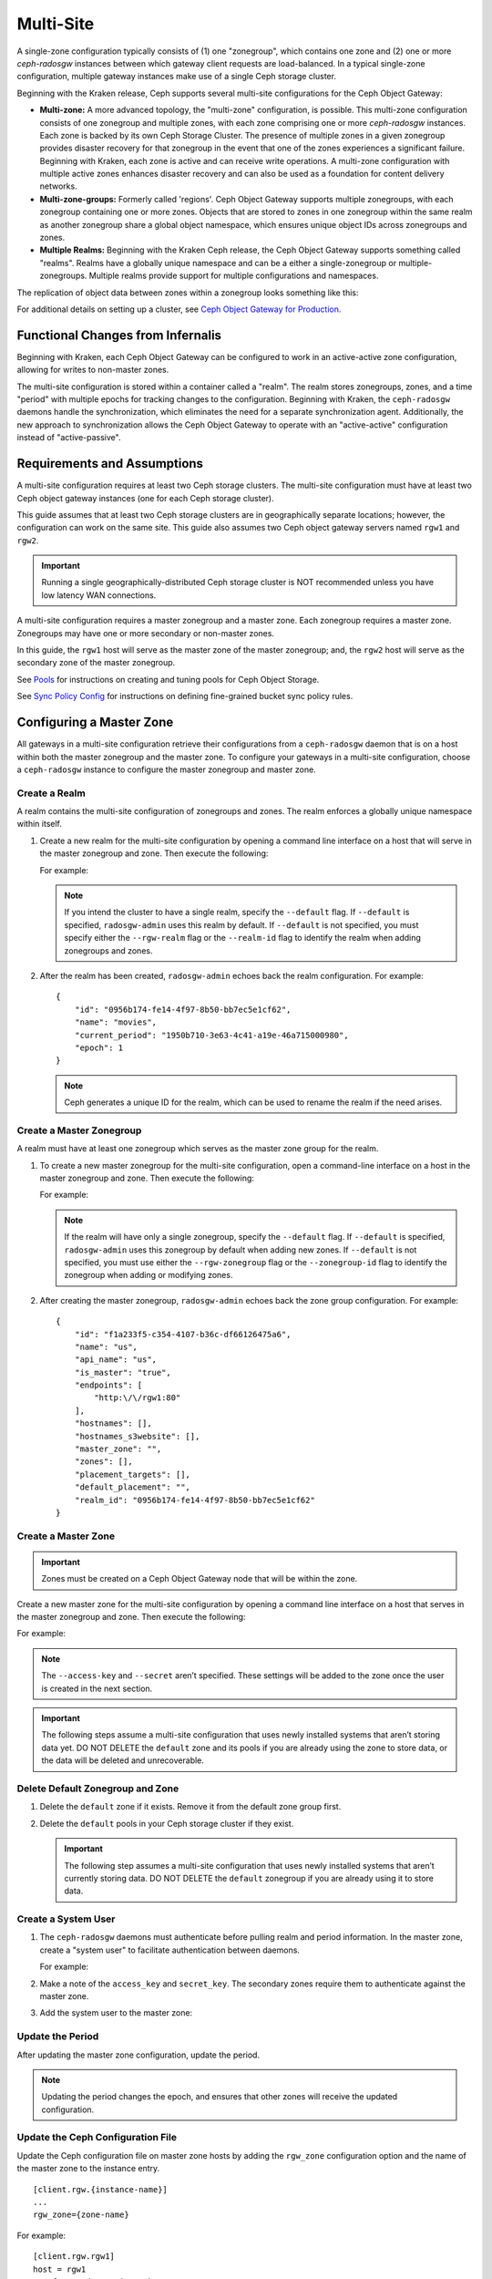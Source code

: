 .. _multisite:

==========
Multi-Site
==========

.. versionadded:: Jewel

A single-zone configuration typically consists of (1) one "zonegroup", which
contains one zone and (2) one or more `ceph-radosgw` instances between which
gateway client requests are load-balanced. In a typical single-zone
configuration, multiple gateway instances make use of a single Ceph storage
cluster.  

Beginning with the Kraken release, Ceph supports several multi-site
configurations for the Ceph Object Gateway:

- **Multi-zone:** A more advanced topology, the "multi-zone" configuration, is
  possible. This multi-zone configuration consists of one zonegroup and
  multiple zones, with each zone comprising one or more `ceph-radosgw`
  instances. Each zone is backed by its own Ceph Storage Cluster. The presence
  of multiple zones in a given zonegroup provides disaster recovery for that
  zonegroup in the event that one of the zones experiences a significant
  failure. Beginning with Kraken, each zone is active and can receive write
  operations. A multi-zone configuration with multiple active zones enhances
  disaster recovery and can also be used as a foundation for content delivery
  networks. 

- **Multi-zone-groups:** Formerly called 'regions'. Ceph Object Gateway
  supports multiple zonegroups, with each zonegroup containing one or more
  zones. Objects that are stored to zones in one zonegroup within the same
  realm as another zonegroup share a global object namespace, which ensures
  unique object IDs across zonegroups and zones.

- **Multiple Realms:** Beginning with the Kraken Ceph release, the Ceph Object
  Gateway supports something called "realms". Realms have a globally unique
  namespace and can be a either a single-zonegroup or multiple-zonegroups.
  Multiple realms provide support for multiple configurations and namespaces.

The replication of object data between zones within a zonegroup looks
something like this:

.. image:: ../images/zone-sync2.png
   :align: center

For additional details on setting up a cluster, see `Ceph Object Gateway for
Production <https://access.redhat.com/documentation/en-us/red_hat_ceph_storage/3/html/ceph_object_gateway_for_production/index/>`__.

Functional Changes from Infernalis
==================================

Beginning with Kraken, each Ceph Object Gateway can be configured to work in an
active-active zone configuration, allowing for writes to non-master zones.

The multi-site configuration is stored within a container called a "realm". The
realm stores zonegroups, zones, and a time "period" with multiple epochs for
tracking changes to the configuration. Beginning with Kraken, the
``ceph-radosgw`` daemons handle the synchronization, which eliminates the need
for a separate synchronization agent. Additionally, the new approach to
synchronization allows the Ceph Object Gateway to operate with an
"active-active" configuration instead of "active-passive".

Requirements and Assumptions
============================

A multi-site configuration requires at least two Ceph storage clusters. The
multi-site configuration must have at least two Ceph object gateway instances
(one for each Ceph storage cluster).

This guide assumes that at least two Ceph storage clusters are in
geographically separate locations; however, the configuration can work on the
same site. This guide also assumes two Ceph object gateway servers named
``rgw1`` and ``rgw2``.

.. important:: Running a single geographically-distributed Ceph storage cluster
   is NOT recommended unless you have low latency WAN connections.

A multi-site configuration requires a master zonegroup and a master zone. Each
zonegroup requires a master zone. Zonegroups may have one or more secondary
or non-master zones.

In this guide, the ``rgw1`` host will serve as the master zone of the master
zonegroup; and, the ``rgw2`` host will serve as the secondary zone of the
master zonegroup.

See `Pools`_ for instructions on creating and tuning pools for Ceph Object
Storage.

See `Sync Policy Config`_ for instructions on defining fine-grained bucket sync
policy rules.

.. _master-zone-label:

Configuring a Master Zone
=========================

All gateways in a multi-site configuration retrieve their configurations from a
``ceph-radosgw`` daemon that is on a host within both the master zonegroup and
the master zone. To configure your gateways in a multi-site configuration,
choose a ``ceph-radosgw`` instance to configure the master zonegroup and
master zone.

Create a Realm
--------------

A realm contains the multi-site configuration of zonegroups and zones. The
realm enforces a globally unique namespace within itself.

#. Create a new realm for the multi-site configuration by opening a command
   line interface on a host that will serve in the master zonegroup and zone.
   Then execute the following:

   .. prompt:: bash #

      radosgw-admin realm create --rgw-realm={realm-name} [--default]

   For example:

   .. prompt:: bash #

      radosgw-admin realm create --rgw-realm=movies --default

   .. note:: If you intend the cluster to have a single realm, specify the ``--default`` flag.  If ``--default`` is specified, ``radosgw-admin`` uses this realm by default. If ``--default`` is not specified, you must specify either the ``--rgw-realm`` flag or the ``--realm-id`` flag to identify the realm when adding zonegroups and zones.

#. After the realm has been created, ``radosgw-admin`` echoes back the realm
   configuration. For example:

   ::

       {
           "id": "0956b174-fe14-4f97-8b50-bb7ec5e1cf62",
           "name": "movies",
           "current_period": "1950b710-3e63-4c41-a19e-46a715000980",
           "epoch": 1
       }

   .. note:: Ceph generates a unique ID for the realm, which can be used to rename the realm if the need arises.

Create a Master Zonegroup
--------------------------

A realm must have at least one zonegroup which serves as the master zone
group for the realm.

#. To create a new master zonegroup for the multi-site configuration, open a
   command-line interface on a host in the master zonegroup and zone. Then
   execute the following:

   .. prompt:: bash #

      radosgw-admin zonegroup create --rgw-zonegroup={name} --endpoints={url} [--rgw-realm={realm-name}|--realm-id={realm-id}] --master --default

   For example:

   .. prompt:: bash #

      radosgw-admin zonegroup create --rgw-zonegroup=us --endpoints=http://rgw1:80 --rgw-realm=movies --master --default

   .. note:: If the realm will have only a single zonegroup, specify the ``--default`` flag. If ``--default`` is specified, ``radosgw-admin`` uses this zonegroup by default when adding new zones. If ``--default`` is not specified, you must use either the ``--rgw-zonegroup`` flag or the ``--zonegroup-id`` flag to identify the zonegroup when adding or modifying zones.

#. After creating the master zonegroup, ``radosgw-admin`` echoes back the zone
   group configuration. For example:

   ::
   
       {
           "id": "f1a233f5-c354-4107-b36c-df66126475a6",
           "name": "us",
           "api_name": "us",
           "is_master": "true",
           "endpoints": [
               "http:\/\/rgw1:80"
           ],
           "hostnames": [],
           "hostnames_s3website": [],
           "master_zone": "",
           "zones": [],
           "placement_targets": [],
           "default_placement": "",
           "realm_id": "0956b174-fe14-4f97-8b50-bb7ec5e1cf62"
       }

Create a Master Zone
--------------------

.. important:: Zones must be created on a Ceph Object Gateway node that will be
   within the zone.

Create a new master zone for the multi-site configuration by opening a command
line interface on a host that serves in the master zonegroup and zone. Then
execute the following:

.. prompt:: bash #

   radosgw-admin zone create --rgw-zonegroup={zone-group-name} \
                               --rgw-zone={zone-name} \
                               --master --default \
                               --endpoints={http://fqdn}[,{http://fqdn}]

For example:

.. prompt:: bash #

   radosgw-admin zone create --rgw-zonegroup=us --rgw-zone=us-east \
                               --master --default \
                               --endpoints={http://fqdn}[,{http://fqdn}]


.. note:: The ``--access-key`` and ``--secret`` aren’t specified. These
          settings will be added to the zone once the user is created in the
          next section.

.. important:: The following steps assume a multi-site configuration that uses
   newly installed systems that aren’t storing data yet. DO NOT DELETE the
   ``default`` zone and its pools if you are already using the zone to store
   data, or the data will be deleted and unrecoverable.

Delete Default Zonegroup and Zone
----------------------------------

#. Delete the ``default`` zone if it exists. Remove it from the default zone
   group first.

   .. prompt:: bash #

      radosgw-admin zonegroup delete --rgw-zonegroup=default --rgw-zone=default
      radosgw-admin period update --commit
      radosgw-admin zone delete --rgw-zone=default
      radosgw-admin period update --commit
      radosgw-admin zonegroup delete --rgw-zonegroup=default
      radosgw-admin period update --commit

#. Delete the ``default`` pools in your Ceph storage cluster if they exist.

   .. important:: The following step assumes a multi-site configuration that uses newly installed systems that aren’t currently storing data. DO NOT DELETE the ``default`` zonegroup if you are already using it to store data.

   .. prompt:: bash #
   
      ceph osd pool rm default.rgw.control default.rgw.control --yes-i-really-really-mean-it
      ceph osd pool rm default.rgw.data.root default.rgw.data.root --yes-i-really-really-mean-it
      ceph osd pool rm default.rgw.gc default.rgw.gc --yes-i-really-really-mean-it
      ceph osd pool rm default.rgw.log default.rgw.log --yes-i-really-really-mean-it
      ceph osd pool rm default.rgw.users.uid default.rgw.users.uid --yes-i-really-really-mean-it

Create a System User
--------------------

#. The ``ceph-radosgw`` daemons must authenticate before pulling realm and
   period information. In the master zone, create a "system user" to facilitate
   authentication between daemons.

   .. prompt:: bash #

      radosgw-admin user create --uid="{user-name}" --display-name="{Display Name}" --system

   For example:

   .. prompt:: bash #

      radosgw-admin user create --uid="synchronization-user" --display-name="Synchronization User" --system

#. Make a note of the ``access_key`` and ``secret_key``. The secondary zones
   require them to authenticate against the master zone.

#. Add the system user to the master zone:

   .. prompt:: bash #

      radosgw-admin zone modify --rgw-zone={zone-name} --access-key={access-key} --secret={secret}
      radosgw-admin period update --commit

Update the Period
-----------------

After updating the master zone configuration, update the period.

.. prompt:: bash #

   radosgw-admin period update --commit

.. note:: Updating the period changes the epoch, and ensures that other zones
          will receive the updated configuration.

Update the Ceph Configuration File
----------------------------------

Update the Ceph configuration file on master zone hosts by adding the
``rgw_zone`` configuration option and the name of the master zone to the
instance entry.

::

    [client.rgw.{instance-name}]
    ...
    rgw_zone={zone-name}

For example:

::

    [client.rgw.rgw1]
    host = rgw1
    rgw frontends = "civetweb port=80"
    rgw_zone=us-east

Start the Gateway
-----------------

On the object gateway host, start and enable the Ceph Object Gateway
service:

.. prompt:: bash #

   systemctl start ceph-radosgw@rgw.`hostname -s`
   systemctl enable ceph-radosgw@rgw.`hostname -s`

.. _secondary-zone-label:

Configuring Secondary Zones
===========================

Zones that are within a zonegroup replicate all data in order to ensure that
every zone has the same data. When creating a secondary zone, run the following
operations on a host identified to serve the secondary zone.

.. note:: To add a tertiary zone, follow the same procedures used for adding a
   secondary zone. Be sure to specify a different zone name.

.. important:: Metadata operations (for example, user creation) must be
   executed on a host within the master zone. Bucket operations can be received
   by the master zone or the secondary zone, but the secondary zone will
   redirect bucket operations to the master zone. If the master zone is down,
   bucket operations will fail.

Pulling the Realm Configuration
-------------------------------

The URL path, access key, and secret of the master zone in the master zone
group are used to pull the realm configuration to the host. When pulling the
configuration of a non-default realm, specify the realm using the
``--rgw-realm`` or ``--realm-id`` configuration options.

.. prompt:: bash #

   radosgw-admin realm pull --url={url-to-master-zone-gateway}
   --access-key={access-key} --secret={secret}

.. note:: Pulling the realm configuration also retrieves the remote's current
   period configuration, and makes it the current period on this host as well.

If this realm is the only realm, run the following command to make it the
default realm:

.. prompt:: bash #

   radosgw-admin realm default --rgw-realm={realm-name}

Creating a Secondary Zone
-------------------------

.. important:: When a zone is created, it must be on a Ceph Object Gateway node
   within the zone.

In order to create a secondary zone for the multi-site configuration, open a
command line interface on a host identified to serve the secondary zone.
Specify the zonegroup ID, the new zone name, and an endpoint for the zone.
**DO NOT** use the ``--master`` or ``--default`` flags. Beginning in Kraken,
all zones run in an active-active configuration by default, which means that a
gateway client may write data to any zone and the zone will replicate the data
to all other zones within the zonegroup.  If you want to prevent the secondary
zone from accepting write operations, include the ``--read-only`` flag in the
command in order to create an active-passive configuration between the master
zone and the secondary zone. In any case, don't forget to provide the
``access_key`` and ``secret_key`` of the generated system user that is stored
in the master zone of the master zonegroup. Run the following command:

.. prompt:: bash #

   radosgw-admin zone create --rgw-zonegroup={zone-group-name} \
                                --rgw-zone={zone-name} \
                                --access-key={system-key} --secret={secret} \
                                --endpoints=http://{fqdn}:80 \
                                [--read-only]

For example:
    
    
.. prompt:: bash #

   radosgw-admin zone create --rgw-zonegroup=us --rgw-zone=us-west \
                                --access-key={system-key} --secret={secret} \
                                --endpoints=http://rgw2:80

.. important:: The following steps assume a multi-site configuration that uses
   newly installed systems that have not yet begun storing data. **DO NOT
   DELETE the ``default`` zone or its pools** if you are already using it to
   store data, or the data will be irretrievably lost.

Delete the default zone if needed:

.. prompt:: bash #

   radosgw-admin zone delete --rgw-zone=default

Finally, delete the default pools in your Ceph storage cluster if needed:

.. prompt:: bash #

   ceph osd pool rm default.rgw.control default.rgw.control --yes-i-really-really-mean-it
   ceph osd pool rm default.rgw.data.root default.rgw.data.root --yes-i-really-really-mean-it
   ceph osd pool rm default.rgw.gc default.rgw.gc --yes-i-really-really-mean-it
   ceph osd pool rm default.rgw.log default.rgw.log --yes-i-really-really-mean-it
   ceph osd pool rm default.rgw.users.uid default.rgw.users.uid --yes-i-really-really-mean-it
   
Updating the Ceph Configuration File
------------------------------------

To update the Ceph configuration file on the secondary zone hosts, add the
``rgw_zone`` configuration option and the name of the secondary zone to the
instance entry.

::

    [client.rgw.{instance-name}]
    ...
    rgw_zone={zone-name}

For example:

::

    [client.rgw.rgw2]
    host = rgw2
    rgw frontends = "civetweb port=80"
    rgw_zone=us-west

Updating the Period
-------------------

After updating the master zone configuration, update the period:

.. prompt:: bash #

   radosgw-admin period update --commit

.. note:: Updating the period changes the epoch, and ensures that other zones
   will receive the updated configuration.
          
Starting the Gateway
--------------------

To start the gateway, start and enable the Ceph Object Gateway service by
running the following commands on the object gateway host:

.. prompt:: bash #

   systemctl start ceph-radosgw@rgw.`hostname -s`
   systemctl enable ceph-radosgw@rgw.`hostname -s`

Checking Synchronization Status
-------------------------------

After the secondary zone is up and running, you can check the synchronization
status. The process of synchronization will copy users and buckets that were
created in the master zone from the master zone to the secondary zone.

.. prompt:: bash #

   radosgw-admin sync status

The output reports the status of synchronization operations. For example:

::

    realm f3239bc5-e1a8-4206-a81d-e1576480804d (earth)
        zonegroup c50dbb7e-d9ce-47cc-a8bb-97d9b399d388 (us)
             zone 4c453b70-4a16-4ce8-8185-1893b05d346e (us-west)
    metadata sync syncing
                  full sync: 0/64 shards
                  metadata is caught up with master
                  incremental sync: 64/64 shards
        data sync source: 1ee9da3e-114d-4ae3-a8a4-056e8a17f532 (us-east)
                          syncing
                          full sync: 0/128 shards
                          incremental sync: 128/128 shards
                          data is caught up with source

.. note:: Secondary zones accept bucket operations; however, secondary zones
   redirect bucket operations to the master zone and then synchronize with the
   master zone to receive the result of the bucket operations. If the master
   zone is down, bucket operations executed on the secondary zone will fail,
   but object operations should succeed.
          
          
Verifying an Object
-------------------

By default, after the successful synchronization of an object there is no
subsequent verification of the object. However, you can enable verification by
setting :confval:`rgw_sync_obj_etag_verify` to ``true``. After this value is
set to true, an MD5 checksum is used to verify the integrity of the data that
was transferred from the source to the destination. This ensures the integrity
of any object that has been fetched from a remote server over HTTP (including
multisite sync). This option may decrease the performance of your RGW because
it requires more computation.


Maintenance
===========

Checking the Sync Status
------------------------

Information about the replication status of a zone can be queried with:

.. prompt:: bash $

   radosgw-admin sync status

::

            realm b3bc1c37-9c44-4b89-a03b-04c269bea5da (earth)
        zonegroup f54f9b22-b4b6-4a0e-9211-fa6ac1693f49 (us)
             zone adce11c9-b8ed-4a90-8bc5-3fc029ff0816 (us-2)
            metadata sync syncing
                  full sync: 0/64 shards
                  incremental sync: 64/64 shards
                  metadata is behind on 1 shards
                  oldest incremental change not applied: 2017-03-22 10:20:00.0.881361s
        data sync source: 341c2d81-4574-4d08-ab0f-5a2a7b168028 (us-1)
                          syncing
                          full sync: 0/128 shards
                          incremental sync: 128/128 shards
                          data is caught up with source
                  source: 3b5d1a3f-3f27-4e4a-8f34-6072d4bb1275 (us-3)
                          syncing
                          full sync: 0/128 shards
                          incremental sync: 128/128 shards
                          data is caught up with source

The output might be different, depending on the sync status. During sync, the
shards are of two types:

- **Behind shards** are shards that require a data sync (either a full data
  sync or an incremental data sync) in order to be brought up to date.

- **Recovery shards** are shards that encountered an error during sync and have
  been marked for retry. The error occurs mostly on minor issues, such as
  acquiring a lock on a bucket. Errors of this kind typically resolve on their
  own.

Check the logs
--------------

For multi-site deployments only, you can examine the metadata log (``mdlog``),
the bucket index log (``bilog``), and the data log (``datalog``).  You can list
them and also trim them. Trimming is not needed in most cases because
:confval:`rgw_sync_log_trim_interval` is set to 20 minutes by default. It
should not be necessary to trim the logs unless
:confval:`rgw_sync_log_trim_interval` has been manually set to 0.

Changing the Metadata Master Zone
---------------------------------

.. important:: Care must be taken when changing the metadata master zone by
   promoting a zone to master. A zone that isn't finished syncing metadata from
   the current master zone will be unable to serve any remaining entries if it
   is promoted to master, and those metadata changes will be lost. For this
   reason, we recommend waiting for a zone's ``radosgw-admin sync status`` to
   complete the process of synchronizing the metadata before promoting the zone
   to master.

Similarly, if the current master zone is processing changes to metadata at the
same time that another zone is being promoted to master, these changes are
likely to be lost. To avoid losing these changes, we recommend shutting down
any ``radosgw`` instances on the previous master zone. After the new master
zone has been promoted, the previous master zone's new period can be fetched
with ``radosgw-admin period pull`` and the gateway(s) can be restarted.

To promote a zone to metadata master, run the following commands on that zone
(in this example, the zone is zone ``us-2`` in zonegroup ``us``):

.. prompt:: bash $

   radosgw-admin zone modify --rgw-zone=us-2 --master
   radosgw-admin zonegroup modify --rgw-zonegroup=us --master
   radosgw-admin period update --commit

This generates a new period, and the radosgw instance(s) in zone ``us-2`` sends
this period to other zones.

Failover and Disaster Recovery
==============================

Setting Up Failover to the Secondary Zone
-----------------------------------------

If the master zone fails, you can fail over to the secondary zone for
disaster recovery by following these steps:

#. Make the secondary zone the master and default zone. For example:

   .. prompt:: bash #

      radosgw-admin zone modify --rgw-zone={zone-name} --master --default

   By default, Ceph Object Gateway runs in an active-active
   configuration. However, if the cluster is configured to run in an
   active-passive configuration, the secondary zone is a read-only zone.
   To allow the secondary zone to receive write
   operations, remove its ``--read-only`` status. For example:

   .. prompt:: bash #

      radosgw-admin zone modify --rgw-zone={zone-name} --master --default \
                                   --read-only=false

#. Update the period to make the changes take effect.

   .. prompt:: bash #

      radosgw-admin period update --commit

#. Finally, restart the Ceph Object Gateway.

   .. prompt:: bash #

      systemctl restart ceph-radosgw@rgw.`hostname -s`

Reverting from Failover
-----------------------

If the former master zone recovers, you can revert the failover operation by following these steps:

#. From within the recovered zone, pull the latest realm configuration
   from the current master zone:

   .. prompt:: bash #

      radosgw-admin realm pull --url={url-to-master-zone-gateway} \
                                  --access-key={access-key} --secret={secret}

#. Make the recovered zone the master and default zone:

   .. prompt:: bash #

      radosgw-admin zone modify --rgw-zone={zone-name} --master --default

#. Update the period so that the changes take effect:

   .. prompt:: bash #

      radosgw-admin period update --commit

#. Restart the Ceph Object Gateway in the recovered zone:

   .. prompt:: bash #

       systemctl restart ceph-radosgw@rgw.`hostname -s`

#. If the secondary zone needs to be a read-only configuration, update
   the secondary zone:

   .. prompt:: bash #

      radosgw-admin zone modify --rgw-zone={zone-name} --read-only

#. Update the period so that the changes take effect:

   .. prompt:: bash #

      radosgw-admin period update --commit

#. Restart the Ceph Object Gateway in the secondary zone:

   .. prompt:: bash #

      systemctl restart ceph-radosgw@rgw.`hostname -s`

.. _rgw-multisite-migrate-from-single-site:

Migrating a Single-Site Deployment to Multi-Site
=================================================

To migrate from a single-site deployment with a ``default`` zonegroup and zone
to a multi-site system, follow these steps:

1. Create a realm. Replace ``<name>`` with the realm name:

   .. prompt:: bash #

      radosgw-admin realm create --rgw-realm=<name> --default

2. Rename the default zonegroup and zone. Replace ``<name>`` with the zone name
   or zonegroup name:

   .. prompt:: bash #

      radosgw-admin zonegroup rename --rgw-zonegroup default --zonegroup-new-name=<name>
      radosgw-admin zone rename --rgw-zone default --zone-new-name us-east-1 --rgw-zonegroup=<name>

3. Configure the master zonegroup. Replace ``<name>`` with the realm name or
   zonegroup name. Replace ``<fqdn>`` with the fully qualified domain name(s)
   in the zonegroup:

   .. prompt:: bash #

      radosgw-admin zonegroup modify --rgw-realm=<name> --rgw-zonegroup=<name> --endpoints http://<fqdn>:80 --master --default

4. Configure the master zone. Replace ``<name>`` with the realm name, zone
   name, or zonegroup name. Replace ``<fqdn>`` with the fully qualified domain
   name(s) in the zonegroup:

   .. prompt:: bash #

      radosgw-admin zone modify --rgw-realm=<name> --rgw-zonegroup=<name> \
                                --rgw-zone=<name> --endpoints http://<fqdn>:80 \
                                --access-key=<access-key> --secret=<secret-key> \
                                --master --default

5. Create a system user. Replace ``<user-id>`` with the username.  Replace
   ``<display-name>`` with a display name. The display name is allowed to
   contain spaces:

   .. prompt:: bash #

      radosgw-admin user create --uid=<user-id> \
      --display-name="<display-name>" \ 
      --access-key=<access-key> \ 
      --secret=<secret-key> --system

6. Commit the updated configuration:

   .. prompt:: bash #

      radosgw-admin period update --commit

7. Restart the Ceph Object Gateway:

   .. prompt:: bash #

      systemctl restart ceph-radosgw@rgw.`hostname -s`

After completing this procedure, proceed to `Configure a Secondary
Zone <#configure-secondary-zones>`_ and create a secondary zone
in the master zonegroup.

Multi-Site Configuration Reference
==================================

The following sections provide additional details and command-line
usage for realms, periods, zonegroups and zones.

For more details on every available configuration option, please check out
``src/common/options/rgw.yaml.in`` or go to the more comfortable :ref:`mgr-dashboard`
configuration page (found under `Cluster`) where you can view and set all
options easily. On the page, set the level to ``advanced`` and search for RGW,
to see all basic and advanced configuration options with a short description.
Expand the details of an option to reveal a longer description.

Realms
------

A realm represents a globally unique namespace consisting of one or more
zonegroups containing one or more zones, and zones containing buckets,
which in turn contain objects. A realm enables the Ceph Object Gateway
to support multiple namespaces and their configuration on the same
hardware.

A realm contains the notion of periods. Each period represents the state
of the zonegroup and zone configuration in time. Each time you make a
change to a zonegroup or zone, update the period and commit it.

By default, the Ceph Object Gateway does not create a realm
for backward compatibility with Infernalis and earlier releases.
However, as a best practice, we recommend creating realms for new
clusters.

Create a Realm
~~~~~~~~~~~~~~

To create a realm, execute ``realm create`` and specify the realm name.
If the realm is the default, specify ``--default``.

.. prompt:: bash #

   radosgw-admin realm create --rgw-realm={realm-name} [--default]

For example:

.. prompt:: bash #

   radosgw-admin realm create --rgw-realm=movies --default

By specifying ``--default``, the realm will be called implicitly with
each ``radosgw-admin`` call unless ``--rgw-realm`` and the realm name
are explicitly provided.

Make a Realm the Default
~~~~~~~~~~~~~~~~~~~~~~~~

One realm in the list of realms should be the default realm. There may
be only one default realm. If there is only one realm and it wasn’t
specified as the default realm when it was created, make it the default
realm. Alternatively, to change which realm is the default, execute:

.. prompt:: bash #

   radosgw-admin realm default --rgw-realm=movies

.. note:: When the realm is default, the command line assumes
   ``--rgw-realm=<realm-name>`` as an argument.

Delete a Realm
~~~~~~~~~~~~~~

To delete a realm, execute ``realm rm`` and specify the realm name.

.. prompt:: bash #

   radosgw-admin realm rm --rgw-realm={realm-name}

For example:

.. prompt:: bash #
   
   radosgw-admin realm rm --rgw-realm=movies

Get a Realm
~~~~~~~~~~~

To get a realm, execute ``realm get`` and specify the realm name.

.. prompt:: bash #

   radosgw-admin realm get --rgw-realm=<name>

For example:

.. prompt:: bash #

   radosgw-admin realm get --rgw-realm=movies [> filename.json]

::

    {
        "id": "0a68d52e-a19c-4e8e-b012-a8f831cb3ebc",
        "name": "movies",
        "current_period": "b0c5bbef-4337-4edd-8184-5aeab2ec413b",
        "epoch": 1
    }

Set a Realm
~~~~~~~~~~~

To set a realm, run ``realm set``, specify the realm name, and use the
``--infile=`` option (make sure that  the ``--infile`` option has an input file
name as an argument):

.. prompt:: bash #

   radosgw-admin realm set --rgw-realm=<name> --infile=<infilename>

For example:

.. prompt:: bash #

   radosgw-admin realm set --rgw-realm=movies --infile=filename.json

List Realms
~~~~~~~~~~~

To list realms, execute ``realm list``.

.. prompt:: bash #

   radosgw-admin realm list

List Realm Periods
~~~~~~~~~~~~~~~~~~

To list realm periods, execute ``realm list-periods``.

.. prompt:: bash #

   radosgw-admin realm list-periods

Pull a Realm
~~~~~~~~~~~~

To pull a realm from the node that contains both the master zonegroup and
master zone to a node that contains a secondary zonegroup or zone, run ``realm
pull`` on the node that will receive the realm configuration:

.. prompt:: bash #

   radosgw-admin realm pull --url={url-to-master-zone-gateway} --access-key={access-key} --secret={secret}

Rename a Realm
~~~~~~~~~~~~~~

A realm is not part of the period. Consequently, any renaming of the realm is
applied only locally, and will therefore not get pulled when you run ``realm
pull``. If you are renaming a realm that contains multiple zones, run the
``rename`` command on each zone. 

To rename a realm, run the following:

.. prompt:: bash #

   radosgw-admin realm rename --rgw-realm=<current-name> --realm-new-name=<new-realm-name>

.. note:: DO NOT use ``realm set`` to change the ``name`` parameter. Doing so
   changes the internal name only. If you use ``realm set`` to change the
   ``name`` parameter, then ``--rgw-realm`` still expects the realm's old name.

Zonegroups
-----------

Zonegroups make it possible for the Ceph Object Gateway to support multi-site
deployments and a global namespace. Zonegroups were formerly called "regions"
(in releases prior to and including Infernalis). 

A zonegroup defines the geographic location of one or more Ceph Object Gateway
instances within one or more zones.

The configuration of zonegroups differs from typical configuration procedures,
because not all of the zonegroup configuration settings are stored to a
configuration file. 

You can list zonegroups, get a zonegroup configuration, and set a zonegroup
configuration.

Creating a Zonegroup
~~~~~~~~~~~~~~~~~~~~

Creating a zonegroup consists of specifying the zonegroup name. Newly created
zones reside in the default realm unless a different realm is specified by
using the option ``--rgw-realm=<realm-name>``. 

If the zonegroup is the default zonegroup, specify the ``--default`` flag. If
the zonegroup is the master zonegroup, specify the ``--master`` flag. For
example:

.. prompt:: bash #

   radosgw-admin zonegroup create --rgw-zonegroup=<name> [--rgw-realm=<name>][--master] [--default]


.. note:: Use ``zonegroup modify --rgw-zonegroup=<zonegroup-name>`` to modify
          an existing zonegroup’s settings.

Making a Zonegroup the Default
~~~~~~~~~~~~~~~~~~~~~~~~~~~~~~

One zonegroup in the list of zonegroups must be the default zonegroup.  There
can be only one default zonegroup. In the case that there is only one zonegroup
which was not designated the default zonegroup when it was created, use the
folloiwng command to make it the default zonegroup. Commands of this form can
be used to change which zonegroup is the default. 

#. Designate a zonegroup as the default zonegroup:

   .. prompt:: bash #

      radosgw-admin zonegroup default --rgw-zonegroup=comedy

   .. note:: When the zonegroup is default, the command line assumes that the name of the zonegroup will be the argument of the ``--rgw-zonegroup=<zonegroup-name>`` option. (In this example, ``<zonegroup-name>`` has been retained for the sake of consistency and legibility.)

#. Update the period:

   .. prompt:: bash #

      radosgw-admin period update --commit

Adding a Zone to a Zonegroup
~~~~~~~~~~~~~~~~~~~~~~~~~~~~

This procedure explains how to add a zone to a zonegroup.

#. Run the following command to add a zone to a zonegroup: 

   .. prompt:: bash #

      radosgw-admin zonegroup add --rgw-zonegroup=<name> --rgw-zone=<name>

#. Update the period:

   .. prompt:: bash #

      radosgw-admin period update --commit

Removing a Zone from a Zonegroup
~~~~~~~~~~~~~~~~~~~~~~~~~~~~~~~~

#. Run this command to remove a zone from a zonegroup:

   .. prompt:: bash #

      radosgw-admin zonegroup remove --rgw-zonegroup=<name> --rgw-zone=<name>

#. Update the period:

   .. prompt:: bash #

      radosgw-admin period update --commit

Renaming a Zonegroup
~~~~~~~~~~~~~~~~~~~~

#. Run this command to rename the zonegroup:

   .. prompt:: bash #

      radosgw-admin zonegroup rename --rgw-zonegroup=<name> --zonegroup-new-name=<name>

#. Update the period:

   .. prompt:: bash #
   
      radosgw-admin period update --commit

Deleting a Zonegroup
~~~~~~~~~~~~~~~~~~~~

#. To delete a zonegroup, execute the following:

   .. prompt:: bash #
   
      radosgw-admin zonegroup delete --rgw-zonegroup=<name>

#. Update the period:

   .. prompt:: bash #
   
      radosgw-admin period update --commit

Listing Zonegroups
~~~~~~~~~~~~~~~~~~

A Ceph cluster contains a list of zonegroup. To list the zonegroups, run
this command:

.. prompt:: bash #
   
   radosgw-admin zonegroup list

The ``radosgw-admin`` returns a JSON formatted list of zonegroups.

::

    {
        "default_info": "90b28698-e7c3-462c-a42d-4aa780d24eda",
        "zonegroups": [
            "us"
        ]
    }

Getting a Zonegroup Map
~~~~~~~~~~~~~~~~~~~~~~~~

To list the details of each zonegroup, run this command:

.. prompt:: bash #
   
   radosgw-admin zonegroup-map get

.. note:: If you receive a ``failed to read zonegroup map`` error, run
   ``radosgw-admin zonegroup-map update`` as ``root`` first.

Getting a Zonegroup
~~~~~~~~~~~~~~~~~~~~

To view the configuration of a zonegroup, run this command:

.. prompt:: bash #
   
   dosgw-admin zonegroup get [--rgw-zonegroup=<zonegroup>]

The zonegroup configuration looks like this:

::

    {
        "id": "90b28698-e7c3-462c-a42d-4aa780d24eda",
        "name": "us",
        "api_name": "us",
        "is_master": "true",
        "endpoints": [
            "http:\/\/rgw1:80"
        ],
        "hostnames": [],
        "hostnames_s3website": [],
        "master_zone": "9248cab2-afe7-43d8-a661-a40bf316665e",
        "zones": [
            {
                "id": "9248cab2-afe7-43d8-a661-a40bf316665e",
                "name": "us-east",
                "endpoints": [
                    "http:\/\/rgw1"
                ],
                "log_meta": "true",
                "log_data": "true",
                "bucket_index_max_shards": 0,
                "read_only": "false"
            },
            {
                "id": "d1024e59-7d28-49d1-8222-af101965a939",
                "name": "us-west",
                "endpoints": [
                    "http:\/\/rgw2:80"
                ],
                "log_meta": "false",
                "log_data": "true",
                "bucket_index_max_shards": 0,
                "read_only": "false"
            }
        ],
        "placement_targets": [
            {
                "name": "default-placement",
                "tags": []
            }
        ],
        "default_placement": "default-placement",
        "realm_id": "ae031368-8715-4e27-9a99-0c9468852cfe"
    }

Setting a Zonegroup
~~~~~~~~~~~~~~~~~~~~

The process of defining a zonegroup consists of creating a JSON object and, at
a minimum, specifying the required settings:

1. ``name``: The name of the zonegroup. Required.

2. ``api_name``: The API name for the zonegroup. Optional.

3. ``is_master``: Determines whether the zonegroup is the master zonegroup.
   Required. **note:** You can only have one master zonegroup.

4. ``endpoints``: A list of all the endpoints in the zonegroup. For
   example, you may use multiple domain names to refer to the same zone
   group. Remember to escape the forward slashes (``\/``). You may also
   specify a port (``fqdn:port``) for each endpoint. Optional.

5. ``hostnames``: A list of all the hostnames in the zonegroup. For example,
   you may use multiple domain names to refer to the same zonegroup. Optional.
   The ``rgw dns name`` setting will be included in this list automatically.
   Restart the gateway daemon(s) after changing this setting.

6. ``master_zone``: The master zone for the zonegroup. Optional. Uses
   the default zone if not specified. **note:** You can only have one
   master zone per zonegroup.

7. ``zones``: A list of all zones within the zonegroup. Each zone has a name
   (required), a list of endpoints (optional), and a setting that determines
   whether the gateway will log metadata and data operations (false by
   default).

8. ``placement_targets``: A list of placement targets (optional). Each
   placement target contains a name (required) for the placement target
   and a list of tags (optional) so that only users with the tag can use
   the placement target (that is, the user’s ``placement_tags`` field in
   the user info).

9. ``default_placement``: The default placement target for the object index and
   object data. Set to ``default-placement`` by default. It is  also possible
   to set a per-user default placement in the user info for each user.

To set a zonegroup, create a JSON object that contains the required fields,
save the object to a file (e.g., ``zonegroup.json``), and run the following
command:

.. prompt:: bash #
   
   radosgw-admin zonegroup set --infile zonegroup.json

Where ``zonegroup.json`` is the JSON file you created.

.. important:: The ``default`` zonegroup ``is_master`` setting is ``true`` by
   default. If you create a new zonegroup and want to make it the master
   zonegroup, you must either set the ``default`` zonegroup ``is_master``
   setting to ``false``, or delete the ``default`` zonegroup.

Finally, update the period:

.. prompt:: bash #
   
   radosgw-admin period update --commit

Setting a Zonegroup Map
~~~~~~~~~~~~~~~~~~~~~~~~

The process of setting a zonegroup map comprises (1) creating a JSON object
that consists of one or more zonegroups, and (2) setting the
``master_zonegroup`` for the cluster. Each zonegroup in the zonegroup map
consists of a key/value pair where the ``key`` setting is equivalent to the
``name`` setting for an individual zonegroup configuration and the ``val`` is
a JSON object consisting of an individual zonegroup configuration.

You may only have one zonegroup with ``is_master`` equal to ``true``, and it
must be specified as the ``master_zonegroup`` at the end of the zonegroup map.
The following JSON object is an example of a default zonegroup map:

::

    {
        "zonegroups": [
            {
                "key": "90b28698-e7c3-462c-a42d-4aa780d24eda",
                "val": {
                    "id": "90b28698-e7c3-462c-a42d-4aa780d24eda",
                    "name": "us",
                    "api_name": "us",
                    "is_master": "true",
                    "endpoints": [
                        "http:\/\/rgw1:80"
                    ],
                    "hostnames": [],
                    "hostnames_s3website": [],
                    "master_zone": "9248cab2-afe7-43d8-a661-a40bf316665e",
                    "zones": [
                        {
                            "id": "9248cab2-afe7-43d8-a661-a40bf316665e",
                            "name": "us-east",
                            "endpoints": [
                                "http:\/\/rgw1"
                            ],
                            "log_meta": "true",
                            "log_data": "true",
                            "bucket_index_max_shards": 0,
                            "read_only": "false"
                        },
                        {
                            "id": "d1024e59-7d28-49d1-8222-af101965a939",
                            "name": "us-west",
                            "endpoints": [
                                "http:\/\/rgw2:80"
                            ],
                            "log_meta": "false",
                            "log_data": "true",
                            "bucket_index_max_shards": 0,
                            "read_only": "false"
                        }
                    ],
                    "placement_targets": [
                        {
                            "name": "default-placement",
                            "tags": []
                        }
                    ],
                    "default_placement": "default-placement",
                    "realm_id": "ae031368-8715-4e27-9a99-0c9468852cfe"
                }
            }
        ],
        "master_zonegroup": "90b28698-e7c3-462c-a42d-4aa780d24eda",
        "bucket_quota": {
            "enabled": false,
            "max_size_kb": -1,
            "max_objects": -1
        },
        "user_quota": {
            "enabled": false,
            "max_size_kb": -1,
            "max_objects": -1
        }
    }

#. To set a zonegroup map, run the following command:

   .. prompt:: bash #
   
      radosgw-admin zonegroup-map set --infile zonegroupmap.json

   In this command, ``zonegroupmap.json`` is the JSON file you created. Ensure
   that you have zones created for the ones specified in the zonegroup map.

#. Update the period:

   .. prompt:: bash #
   
      radosgw-admin period update --commit

Zones
-----

A zone defines a logical group that consists of one or more Ceph Object Gateway
instances. Ceph Object Gateway supports zones.

The procedure for configuring zones differs from typical configuration
procedures, because not all of the settings end up in a Ceph configuration
file. Zones can be listed. You can "get" a zone configuration and "set" a zone
configuration.

Creating a Zone
~~~~~~~~~~~~~~~

To create a zone, specify a zone name. If you are creating a master zone,
specify the ``--master`` flag. Only one zone in a zonegroup may be a master
zone. To add the zone to a zonegroup, specify the ``--rgw-zonegroup`` option
with the zonegroup name.

.. prompt:: bash #
   
   radosgw-admin zone create --rgw-zone=<name> \
                    [--zonegroup=<zonegroup-name]\
                    [--endpoints=<endpoint>[,<endpoint>] \
                    [--master] [--default] \
                    --access-key $SYSTEM_ACCESS_KEY --secret $SYSTEM_SECRET_KEY

After you have created the zone, update the period:

.. prompt:: bash #
   
   radosgw-admin period update --commit

Deleting a Zone
~~~~~~~~~~~~~~~

To delete a zone, first remove it from the zonegroup:

.. prompt:: bash #
   
   radosgw-admin zonegroup remove --zonegroup=<name>\
                                     --zone=<name>

Then, update the period:

.. prompt:: bash #
   
   radosgw-admin period update --commit

Next, delete the zone:

.. prompt:: bash #
   
   radosgw-admin zone delete --rgw-zone<name>

Finally, update the period:

.. prompt:: bash #
   
   radosgw-admin period update --commit

.. important:: Do not delete a zone without removing it from a zonegroup first.
               Otherwise, updating the period will fail.

If the pools for the deleted zone will not be used anywhere else,
consider deleting the pools. Replace ``<del-zone>`` in the example below
with the deleted zone’s name.

.. important:: Only delete the pools with prepended zone names. Deleting the
   root pool (for example, ``.rgw.root``) will remove all of the system’s
   configuration.

.. important:: When the pools are deleted, all of the data within them are
   deleted in an unrecoverable manner. Delete the pools only if the pool's
   contents are no longer needed.

.. prompt:: bash #
   
   ceph osd pool rm <del-zone>.rgw.control <del-zone>.rgw.control --yes-i-really-really-mean-it
   ceph osd pool rm <del-zone>.rgw.meta <del-zone>.rgw.meta --yes-i-really-really-mean-it
   ceph osd pool rm <del-zone>.rgw.log <del-zone>.rgw.log --yes-i-really-really-mean-it
   ceph osd pool rm <del-zone>.rgw.otp <del-zone>.rgw.otp --yes-i-really-really-mean-it
   ceph osd pool rm <del-zone>.rgw.buckets.index <del-zone>.rgw.buckets.index --yes-i-really-really-mean-it
   ceph osd pool rm <del-zone>.rgw.buckets.non-ec <del-zone>.rgw.buckets.non-ec --yes-i-really-really-mean-it
   ceph osd pool rm <del-zone>.rgw.buckets.data <del-zone>.rgw.buckets.data --yes-i-really-really-mean-it

Modifying a Zone
~~~~~~~~~~~~~~~~

To modify a zone, specify the zone name and the parameters you wish to
modify.

.. prompt:: bash #
   
   radosgw-admin zone modify [options]

Where ``[options]``:

- ``--access-key=<key>``
- ``--secret/--secret-key=<key>``
- ``--master``
- ``--default``
- ``--endpoints=<list>``

Then, update the period:

.. prompt:: bash #
   
   radosgw-admin period update --commit

Listing Zones
~~~~~~~~~~~~~

As ``root``, to list the zones in a cluster, execute:

.. prompt:: bash #
   
   radosgw-admin zone list

Getting a Zone
~~~~~~~~~~~~~~

As ``root``, to get the configuration of a zone, execute:

.. prompt:: bash #
   
   radosgw-admin zone get [--rgw-zone=<zone>]

The ``default`` zone looks like this:

::

    { "domain_root": ".rgw",
      "control_pool": ".rgw.control",
      "gc_pool": ".rgw.gc",
      "log_pool": ".log",
      "intent_log_pool": ".intent-log",
      "usage_log_pool": ".usage",
      "user_keys_pool": ".users",
      "user_email_pool": ".users.email",
      "user_swift_pool": ".users.swift",
      "user_uid_pool": ".users.uid",
      "system_key": { "access_key": "", "secret_key": ""},
      "placement_pools": [
          {  "key": "default-placement",
             "val": { "index_pool": ".rgw.buckets.index",
                      "data_pool": ".rgw.buckets"}
          }
        ]
      }

Setting a Zone
~~~~~~~~~~~~~~

Configuring a zone involves specifying a series of Ceph Object Gateway
pools. For consistency, we recommend using a pool prefix that is the
same as the zone name. See
`Pools <http://docs.ceph.com/en/latest/rados/operations/pools/#pools>`__
for details of configuring pools.

To set a zone, create a JSON object consisting of the pools, save the
object to a file (e.g., ``zone.json``); then, execute the following
command, replacing ``{zone-name}`` with the name of the zone:

.. prompt:: bash #
   
   radosgw-admin zone set --rgw-zone={zone-name} --infile zone.json

Where ``zone.json`` is the JSON file you created.

Then, as ``root``, update the period:

.. prompt:: bash #
   
   radosgw-admin period update --commit

Renaming a Zone
~~~~~~~~~~~~~~~

To rename a zone, specify the zone name and the new zone name.

.. prompt:: bash #
   
   radosgw-admin zone rename --rgw-zone=<name> --zone-new-name=<name>

Then, update the period:

.. prompt:: bash #
   
   radosgw-admin period update --commit

Zonegroup and Zone Settings
----------------------------

When configuring a default zonegroup and zone, the pool name includes
the zone name. For example:

-  ``default.rgw.control``

To change the defaults, include the following settings in your Ceph
configuration file under each ``[client.radosgw.{instance-name}]``
instance.

+-------------------------------------+-----------------------------------+---------+-----------------------+
| Name                                | Description                       | Type    | Default               |
+=====================================+===================================+=========+=======================+
| ``rgw_zone``                        | The name of the zone for the      | String  | None                  |
|                                     | gateway instance.                 |         |                       |
+-------------------------------------+-----------------------------------+---------+-----------------------+
| ``rgw_zonegroup``                   | The name of the zonegroup for     | String  | None                  |
|                                     | the gateway instance.             |         |                       |
+-------------------------------------+-----------------------------------+---------+-----------------------+
| ``rgw_zonegroup_root_pool``         | The root pool for the zonegroup.  | String  | ``.rgw.root``         |
+-------------------------------------+-----------------------------------+---------+-----------------------+
| ``rgw_zone_root_pool``              | The root pool for the zone.       | String  | ``.rgw.root``         |
+-------------------------------------+-----------------------------------+---------+-----------------------+
| ``rgw_default_zone_group_info_oid`` | The OID for storing the default   | String  | ``default.zonegroup`` |
|                                     | zonegroup. We do not recommend    |         |                       |
|                                     | changing this setting.            |         |                       |
+-------------------------------------+-----------------------------------+---------+-----------------------+


Zone Features
=============

Some multisite features require support from all zones before they can be enabled. Each zone lists its ``supported_features``, and each zonegroup lists its ``enabled_features``. Before a feature can be enabled in the zonegroup, it must be supported by all of its zones.

On creation of new zones and zonegroups, all known features are supported/enabled. After upgrading an existing multisite configuration, however, new features must be enabled manually.

Supported Features
------------------

+---------------------------+---------+
| Feature                   | Release |
+===========================+=========+
| :ref:`feature_resharding` | Quincy  |
+---------------------------+---------+

.. _feature_resharding:

resharding
~~~~~~~~~~

Allows buckets to be resharded in a multisite configuration without interrupting the replication of their objects. When ``rgw_dynamic_resharding`` is enabled, it runs on each zone independently, and zones may choose different shard counts for the same bucket. When buckets are resharded manually with ``radosgw-admin bucket reshard``, only that zone's bucket is modified. A zone feature should only be marked as supported after all of its radosgws and osds have upgraded.


Commands
-----------------

Add support for a zone feature
~~~~~~~~~~~~~~~~~~~~~~~~~~~~~~

On the cluster that contains the given zone:

.. prompt:: bash $

   radosgw-admin zone modify --rgw-zone={zone-name} --enable-feature={feature-name}
   radosgw-admin period update --commit


Remove support for a zone feature
~~~~~~~~~~~~~~~~~~~~~~~~~~~~~~~~~

On the cluster that contains the given zone:

.. prompt:: bash $

   radosgw-admin zone modify --rgw-zone={zone-name} --disable-feature={feature-name}
   radosgw-admin period update --commit

Enable a zonegroup feature
~~~~~~~~~~~~~~~~~~~~~~~~~~

On any cluster in the realm:

.. prompt:: bash $

   radosgw-admin zonegroup modify --rgw-zonegroup={zonegroup-name} --enable-feature={feature-name}
   radosgw-admin period update --commit

Disable a zonegroup feature
~~~~~~~~~~~~~~~~~~~~~~~~~~~

On any cluster in the realm:

.. prompt:: bash $

   radosgw-admin zonegroup modify --rgw-zonegroup={zonegroup-name} --disable-feature={feature-name}
   radosgw-admin period update --commit


.. _`Pools`: ../pools
.. _`Sync Policy Config`: ../multisite-sync-policy
